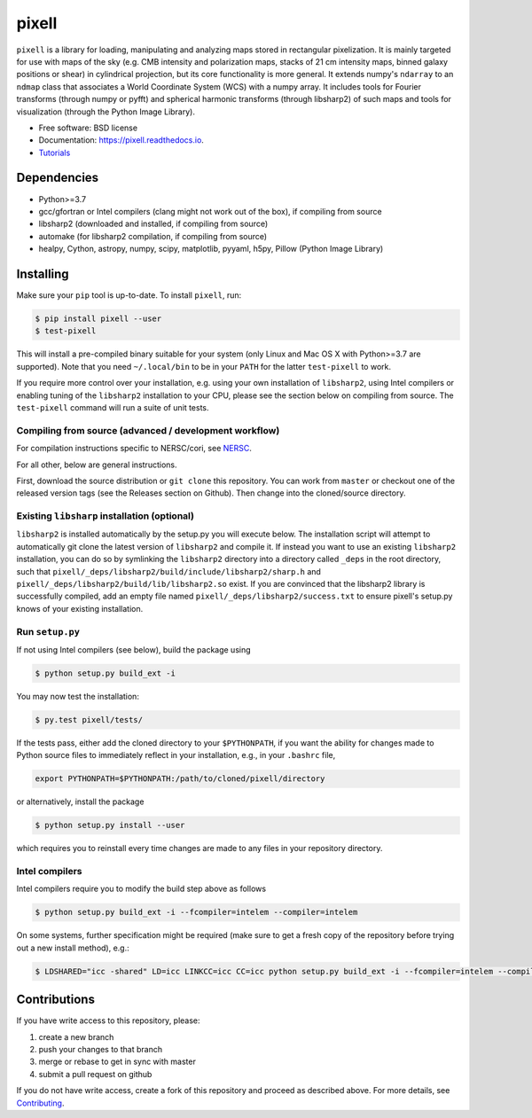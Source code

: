 =======
pixell
=======

.. image:: https://github.com/simonsobs/pixell/workflows/Build/badge.svg
           :target: https://github.com/simonsobs/pixell/actions?query=workflow%3ABuild

.. image:: https://readthedocs.org/projects/pixell/badge/?version=latest
           :target: https://pixell.readthedocs.io/en/latest/?badge=latest
		   :alt: Documentation Status

.. image:: https://codecov.io/gh/simonsobs/pixell/branch/master/graph/badge.svg?token=DOIG32B6NT
	   :target: https://codecov.io/gh/simonsobs/pixell

.. image:: https://badge.fury.io/py/pixell.svg
		       :target: https://badge.fury.io/py/pixell

``pixell`` is a library for loading, manipulating and analyzing maps stored in rectangular pixelization. It is mainly targeted for use with maps of the sky (e.g. CMB intensity and polarization maps, stacks of 21 cm intensity maps, binned galaxy positions or shear) in cylindrical projection, but its core functionality is more general. It extends numpy's ``ndarray`` to an ``ndmap`` class that associates a World Coordinate System (WCS) with a numpy array.  It includes tools for Fourier transforms  (through numpy or pyfft) and spherical harmonic transforms (through libsharp2) of such maps and tools for visualization (through the Python Image Library). 


* Free software: BSD license
* Documentation: https://pixell.readthedocs.io.
* Tutorials_

Dependencies
------------

* Python>=3.7
* gcc/gfortran or Intel compilers (clang might not work out of the box), if compiling from source
* libsharp2 (downloaded and installed, if compiling from source)
* automake (for libsharp2 compilation, if compiling from source)
* healpy, Cython, astropy, numpy, scipy, matplotlib, pyyaml, h5py, Pillow (Python Image Library)

Installing
----------

Make sure your ``pip`` tool is up-to-date. To install ``pixell``, run:

.. code-block:: console
		
   $ pip install pixell --user
   $ test-pixell

This will install a pre-compiled binary suitable for your system (only Linux and Mac OS X with Python>=3.7 are supported). Note that you need ``~/.local/bin`` to be in your ``PATH`` for the latter ``test-pixell`` to work.

If you require more control over your installation, e.g. using your own installation of ``libsharp2``, using Intel compilers or enabling tuning of the ``libsharp2`` installation to your CPU, please see the section below on compiling from source.  The ``test-pixell`` command will run a suite of unit tests.

Compiling from source (advanced / development workflow)
~~~~~~~~~~~~~~~~~~~~~~~~~~~~~~~~~~~~~~~~~~~~~~~~~~~~~~~

For compilation instructions specific to NERSC/cori, see NERSC_.

For all other, below are general instructions.

First, download the source distribution or ``git clone`` this repository. You can work from ``master`` or checkout one of the released version tags (see the Releases section on Github). Then change into the cloned/source directory.

Existing ``libsharp`` installation (optional)
~~~~~~~~~~~~~~~~~~~~~~~~~~~~~~~~~~~~~~~~~~~~~

``libsharp2`` is installed automatically by the setup.py you will execute below. The installation script will
attempt to automatically git clone the latest version of ``libsharp2`` and compile it.  If
instead you want to use an existing ``libsharp2`` installation, you can do so by
symlinking the ``libsharp2`` directory into a directory called ``_deps`` in the
root directory, such that ``pixell/_deps/libsharp2/build/include/libsharp2/sharp.h`` and 
``pixell/_deps/libsharp2/build/lib/libsharp2.so`` exist. If
you are convinced that the libsharp2 library is successfully
compiled,  add an empty file named
``pixell/_deps/libsharp2/success.txt`` to ensure pixell's setup.py
knows of your existing installation.

Run ``setup.py``
~~~~~~~~~~~~~~~~

If not using Intel compilers (see below), build the package using 

.. code-block:: console
		
   $ python setup.py build_ext -i

You may now test the installation:

.. code-block:: console
		
   $ py.test pixell/tests/
   
If the tests pass, either add the cloned directory to your ``$PYTHONPATH``, if you want the ability for changes made to Python source files to immediately reflect in your installation, e.g., in your ``.bashrc`` file,

.. code-block:: bash
		
   export PYTHONPATH=$PYTHONPATH:/path/to/cloned/pixell/directory


or alternatively, install the package  
   
.. code-block:: console

   $ python setup.py install --user

which requires you to reinstall every time changes are made to any files in your repository directory.
   
Intel compilers
~~~~~~~~~~~~~~~

Intel compilers require you to modify the build step above as follows

.. code-block:: console
		
   $ python setup.py build_ext -i --fcompiler=intelem --compiler=intelem

On some systems, further specification might be required (make sure to get a fresh copy of the repository before trying out a new install method), e.g.:

.. code-block:: console

   $ LDSHARED="icc -shared" LD=icc LINKCC=icc CC=icc python setup.py build_ext -i --fcompiler=intelem --compiler=intelem



Contributions
-------------

If you have write access to this repository, please:

1. create a new branch
2. push your changes to that branch
3. merge or rebase to get in sync with master
4. submit a pull request on github

If you do not have write access, create a fork of this repository and proceed as described above. For more details, see Contributing_.
  
.. _Tutorials: https://github.com/simonsobs/pixell_tutorials/
.. _Contributing: https://pixell.readthedocs.io/en/latest/contributing.html
.. _NERSC: https://pixell.readthedocs.io/en/latest/nersc.html
.. _MACOSX: https://github.com/simonsobs/pspy/blob/master/INSTALL_MACOS.rst

